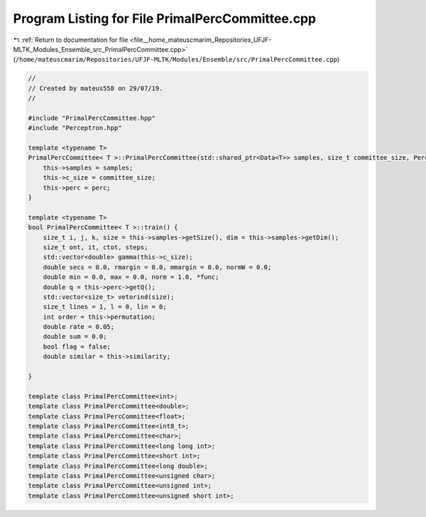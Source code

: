 
.. _program_listing_file__home_mateuscmarim_Repositories_UFJF-MLTK_Modules_Ensemble_src_PrimalPercCommittee.cpp:

Program Listing for File PrimalPercCommittee.cpp
================================================

|exhale_lsh| :ref:`Return to documentation for file <file__home_mateuscmarim_Repositories_UFJF-MLTK_Modules_Ensemble_src_PrimalPercCommittee.cpp>` (``/home/mateuscmarim/Repositories/UFJF-MLTK/Modules/Ensemble/src/PrimalPercCommittee.cpp``)

.. |exhale_lsh| unicode:: U+021B0 .. UPWARDS ARROW WITH TIP LEFTWARDS

.. code-block:: cpp

   //
   // Created by mateus558 on 29/07/19.
   //
   
   #include "PrimalPercCommittee.hpp"
   #include "Perceptron.hpp"
   
   template <typename T>
   PrimalPercCommittee< T >::PrimalPercCommittee(std::shared_ptr<Data<T>> samples, size_t committee_size, PerceptronPrimal< T > *perc) {
       this->samples = samples;
       this->c_size = committee_size;
       this->perc = perc;
   }
   
   template <typename T>
   bool PrimalPercCommittee< T >::train() {
       size_t i, j, k, size = this->samples->getSize(), dim = this->samples->getDim();
       size_t ont, it, ctot, steps;
       std::vector<double> gamma(this->c_size);
       double secs = 0.0, rmargin = 0.0, mmargin = 0.0, normW = 0.0;
       double min = 0.0, max = 0.0, norm = 1.0, *func;
       double q = this->perc->getQ();
       std::vector<size_t> vetorind(size);
       size_t lines = 1, l = 0, lin = 0;
       int order = this->permutation;
       double rate = 0.05;
       double sum = 0.0;
       bool flag = false;
       double similar = this->similarity;
   
   }
   
   template class PrimalPercCommittee<int>;
   template class PrimalPercCommittee<double>;
   template class PrimalPercCommittee<float>;
   template class PrimalPercCommittee<int8_t>;
   template class PrimalPercCommittee<char>;
   template class PrimalPercCommittee<long long int>;
   template class PrimalPercCommittee<short int>;
   template class PrimalPercCommittee<long double>;
   template class PrimalPercCommittee<unsigned char>;
   template class PrimalPercCommittee<unsigned int>;
   template class PrimalPercCommittee<unsigned short int>;
